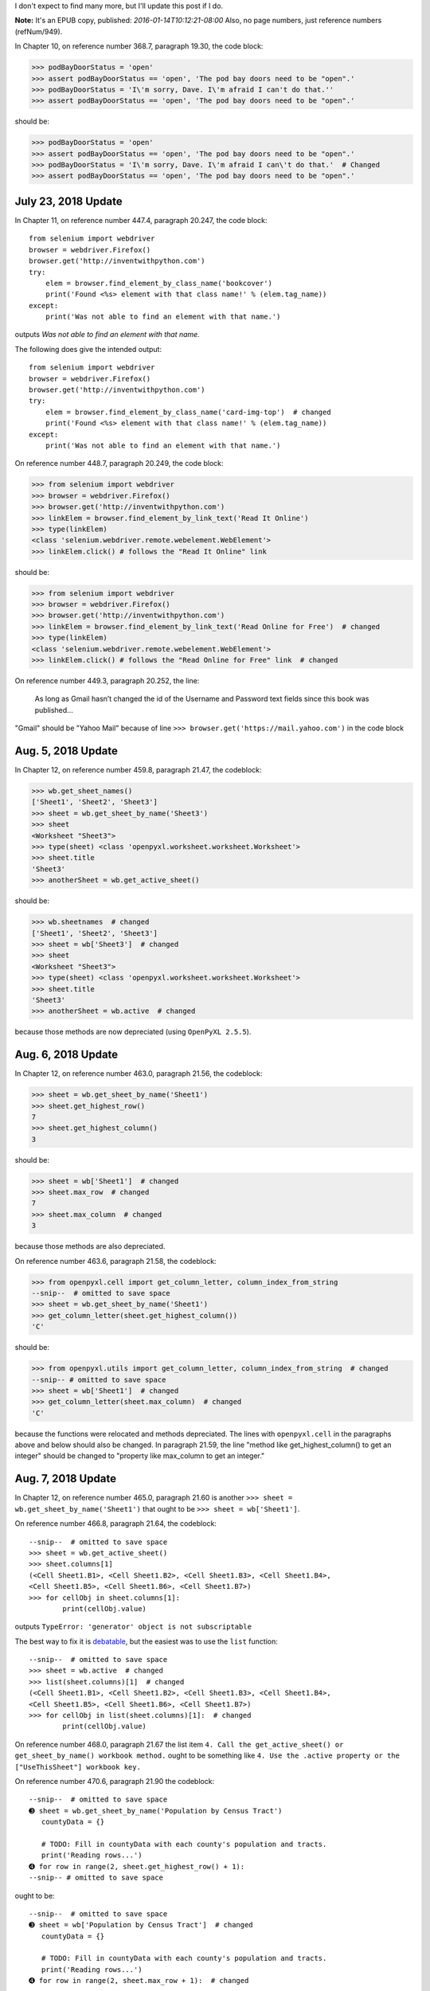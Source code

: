 I don't expect to find many more, but I'll update this post if I do.

**Note:** It's an EPUB copy, published: `2016-01-14T10:12:21-08:00`
Also, no page numbers, just reference numbers (refNum/949).

In Chapter 10, on reference number 368.7, paragraph 19.30, the code block:

>>> podBayDoorStatus = 'open'
>>> assert podBayDoorStatus == 'open', 'The pod bay doors need to be "open".'
>>> podBayDoorStatus = 'I\'m sorry, Dave. I\'m afraid I can't do that.''
>>> assert podBayDoorStatus == 'open', 'The pod bay doors need to be "open".'

should be:

>>> podBayDoorStatus = 'open'
>>> assert podBayDoorStatus == 'open', 'The pod bay doors need to be "open".'
>>> podBayDoorStatus = 'I\'m sorry, Dave. I\'m afraid I can\'t do that.'  # Changed
>>> assert podBayDoorStatus == 'open', 'The pod bay doors need to be "open".'

July 23, 2018 Update
====================

In Chapter 11, on reference number 447.4, paragraph 20.247, the code block::

    from selenium import webdriver
    browser = webdriver.Firefox()
    browser.get('http://inventwithpython.com')
    try:
        elem = browser.find_element_by_class_name('bookcover')
        print('Found <%s> element with that class name!' % (elem.tag_name))
    except:
        print('Was not able to find an element with that name.')

outputs `Was not able to find an element with that name.`

The following does give the intended output::

    from selenium import webdriver
    browser = webdriver.Firefox()
    browser.get('http://inventwithpython.com')
    try:
        elem = browser.find_element_by_class_name('card-img-top')  # changed
        print('Found <%s> element with that class name!' % (elem.tag_name))
    except:
        print('Was not able to find an element with that name.')

On reference number 448.7, paragraph 20.249, the code block:

>>> from selenium import webdriver
>>> browser = webdriver.Firefox()
>>> browser.get('http://inventwithpython.com')
>>> linkElem = browser.find_element_by_link_text('Read It Online')
>>> type(linkElem)
<class 'selenium.webdriver.remote.webelement.WebElement'>
>>> linkElem.click() # follows the "Read It Online" link

should be:

>>> from selenium import webdriver
>>> browser = webdriver.Firefox()
>>> browser.get('http://inventwithpython.com')
>>> linkElem = browser.find_element_by_link_text('Read Online for Free')  # changed
>>> type(linkElem)
<class 'selenium.webdriver.remote.webelement.WebElement'>
>>> linkElem.click() # follows the "Read Online for Free" link  # changed

On reference number 449.3, paragraph 20.252, the line:

  As long as Gmail hasn’t changed the id of the Username and Password text fields since this book was published...

"Gmail" should be "Yahoo Mail" because of line ``>>> browser.get('https://mail.yahoo.com')`` in the code block

Aug. 5, 2018 Update
===================

In Chapter 12, on reference number 459.8, paragraph 21.47, the codeblock:

>>> wb.get_sheet_names()
['Sheet1', 'Sheet2', 'Sheet3']
>>> sheet = wb.get_sheet_by_name('Sheet3')
>>> sheet
<Worksheet "Sheet3">
>>> type(sheet) <class 'openpyxl.worksheet.worksheet.Worksheet'>
>>> sheet.title
'Sheet3'
>>> anotherSheet = wb.get_active_sheet()

should be:

>>> wb.sheetnames  # changed
['Sheet1', 'Sheet2', 'Sheet3']
>>> sheet = wb['Sheet3']  # changed
>>> sheet
<Worksheet "Sheet3">
>>> type(sheet) <class 'openpyxl.worksheet.worksheet.Worksheet'>
>>> sheet.title
'Sheet3'
>>> anotherSheet = wb.active  # changed

because those methods are now depreciated (using ``OpenPyXL 2.5.5``).

Aug. 6, 2018 Update
===================

In Chapter 12, on reference number 463.0, paragraph 21.56, the codeblock:

>>> sheet = wb.get_sheet_by_name('Sheet1')
>>> sheet.get_highest_row()
7
>>> sheet.get_highest_column()
3

should be:

>>> sheet = wb['Sheet1']  # changed
>>> sheet.max_row  # changed
7
>>> sheet.max_column  # changed
3

because those methods are also depreciated.

On reference number 463.6, paragraph 21.58, the codeblock:

>>> from openpyxl.cell import get_column_letter, column_index_from_string
--snip--  # omitted to save space
>>> sheet = wb.get_sheet_by_name('Sheet1')
>>> get_column_letter(sheet.get_highest_column())
'C'

should be:

>>> from openpyxl.utils import get_column_letter, column_index_from_string  # changed
--snip-- # omitted to save space
>>> sheet = wb['Sheet1']  # changed
>>> get_column_letter(sheet.max_column)  # changed
'C'

because the functions were relocated and methods depreciated. The lines with ``openpyxl.cell`` in the paragraphs above
and below should also be changed. In paragraph 21.59, the line "method like get\_highest\_column() to get an integer"
should be changed to "property like max\_column to get an integer."

Aug. 7, 2018 Update
===================

In Chapter 12, on reference number 465.0, paragraph 21.60 is another ``>>> sheet = wb.get_sheet_by_name('Sheet1')``
that ought to be ``>>> sheet = wb['Sheet1']``.

On reference number 466.8, paragraph 21.64, the codeblock::

    --snip--  # omitted to save space
    >>> sheet = wb.get_active_sheet()
    >>> sheet.columns[1]
    (<Cell Sheet1.B1>, <Cell Sheet1.B2>, <Cell Sheet1.B3>, <Cell Sheet1.B4>,
    <Cell Sheet1.B5>, <Cell Sheet1.B6>, <Cell Sheet1.B7>)
    >>> for cellObj in sheet.columns[1]:
            print(cellObj.value)

outputs ``TypeError: 'generator' object is not subscriptable``

The best way to fix it is `debatable <https://stackoverflow.com/a/42604017>`_, but the easiest was to use the ``list``
function::

    --snip--  # omitted to save space
    >>> sheet = wb.active  # changed
    >>> list(sheet.columns)[1]  # changed
    (<Cell Sheet1.B1>, <Cell Sheet1.B2>, <Cell Sheet1.B3>, <Cell Sheet1.B4>,
    <Cell Sheet1.B5>, <Cell Sheet1.B6>, <Cell Sheet1.B7>)
    >>> for cellObj in list(sheet.columns)[1]:  # changed
            print(cellObj.value)

On reference number 468.0, paragraph 21.67 the list item
``4. Call the get_active_sheet() or get_sheet_by_name() workbook method.`` ought to be something like
``4. Use the .active property or the ["UseThisSheet"] workbook key.``

On reference number 470.6, paragraph 21.90 the codeblock::

    --snip--  # omitted to save space
    ➌ sheet = wb.get_sheet_by_name('Population by Census Tract')
       countyData = {}

       # TODO: Fill in countyData with each county's population and tracts.
       print('Reading rows...')
    ➍ for row in range(2, sheet.get_highest_row() + 1):
    --snip-- # omitted to save space

ought to be::

    --snip--  # omitted to save space
    ➌ sheet = wb['Population by Census Tract']  # changed
       countyData = {}

       # TODO: Fill in countyData with each county's population and tracts.
       print('Reading rows...')
    ➍ for row in range(2, sheet.max_row + 1):  # changed

because of depreciated methods. The codeblock on paragraph 21.96 ought to be updated as well.

Aug. 8, 2018 Update
===================

In Chapter 12, on reference number 477.4, paragraph 21.111, the codeblock:

>>> wb.get_sheet_names()
['Sheet']
>>> sheet = wb.get_active_sheet()
>>> sheet.title
'Sheet'
>>> sheet.title = 'Spam Bacon Eggs Sheet'
>>> wb.get_sheet_names()

ought to be:

>>> wb.sheetnames  # changed
['Sheet']
>>> sheet = wb.active  # changed
>>> sheet.title
'Sheet'
>>> sheet.title = 'Spam Bacon Eggs Sheet'
>>> wb.sheetnames  # changed

In paragraph 21.113 (codeblock directly below) another ``>>> sheet = wb.get_active_sheet()`` ought to be
``>>> sheet = wb.active``.

On reference number 478.6, paragraph 21.116, the codeblock:

>>> wb.get_sheet_names()
['Sheet']
>>> wb.create_sheet()
<Worksheet "Sheet1">
>>> wb.get_sheet_names()
['Sheet', 'Sheet1']
>>> wb.create_sheet(index=0, title='First Sheet')
<Worksheet "First Sheet">
>>> wb.get_sheet_names()
['First Sheet', 'Sheet', 'Sheet1']
>>> wb.create_sheet(index=2, title='Middle Sheet')
<Worksheet "Middle Sheet">
>>> wb.get_sheet_names()
['First Sheet', 'Sheet', 'Middle Sheet', 'Sheet1']

ought to be:

>>> wb.sheetnames  # changed
['Sheet']
>>> wb.create_sheet()
<Worksheet "Sheet1">
>>> wb.sheetnames  # changed
['Sheet', 'Sheet1']
>>> wb.create_sheet(index=0, title='First Sheet')
<Worksheet "First Sheet">
>>> wb.sheetnames  # changed
['First Sheet', 'Sheet', 'Sheet1']
>>> wb.create_sheet(index=2, title='Middle Sheet')
<Worksheet "Middle Sheet">
>>> wb.sheetnames  # changed

In paragraph 21.118 (codeblock directly below):

>>> wb.get_sheet_names()
['First Sheet', 'Sheet', 'Middle Sheet', 'Sheet1']
>>> wb.remove_sheet(wb.get_sheet_by_name('Middle Sheet'))
>>> wb.remove_sheet(wb.get_sheet_by_name('Sheet1'))
>>> wb.get_sheet_names()

ought to be

>>> wb.sheetnames  # changed
['First Sheet', 'Sheet', 'Middle Sheet', 'Sheet1']
>>> wb.remove(wb['Middle Sheet'])  # changed
>>> wb.remove(wb['Sheet1'])  # changed
>>> wb.sheetnames  # changed

Aug. 11, 2018 Update
====================

In paragraph 21.121 (codeblock directly below), and on reference number 483.6, paragraph 21.144 (updateProduce.py) are
more ``>>> sheet = wb.get_sheet_by_name('Sheet')`` that should be ``>>> sheet = wb['Sheet']``.

On reference number 484.8, paragraph 21.146 (updateProduce.py), the line
``➊ for rowNum in range(2, sheet.get_highest_row()): # skip the first row`` ought to be
``➊ for rowNum in range(2, sheet.max_row): # skip the first row``.

On reference number 486.5, paragraph 21.158, the line:

  To customize font styles in cells, important, import the Font() and Style() functions from the openpyxl.styles module.

Unless, of course, that's an intended pun.

On reference number 486.8, paragraph 21.158, the codeblock::

       >>> import openpyxl
       >>> from openpyxl.styles import Font, Style
       >>> wb = openpyxl.Workbook()
       >>> sheet = wb.get_sheet_by_name('Sheet')
    ➊ >>> italic24Font = Font(size=24, italic=True)
    ➋ >>> styleObj = Style(font=italic24Font)
    ➌ >>> sheet['A1'].style = styleObj
       >>> sheet['A1'] = 'Hello world!'
       >>> wb.save('styled.xlsx')

should be::

       >>> import openpyxl
       >>> from openpyxl.styles import Font, NamedStyle  # changed
       >>> wb = openpyxl.Workbook()
       >>> sheet = wb['Sheet']  # changed
    ➊ >>> italic24Font = NamedStyle(name="italic24Font")  # changed
    ➋ >>> italic24Font.font = Font(size=24, italic=True)  # changed
    ➌ >>> sheet['A1'].style = italic24Font  # changed
       >>> sheet['A1'] = 'Hello world!'
       >>> wb.save('styled.xlsx')

because the ``Style`` class is now depreciated.

Aug. 12, 2018 Update
====================

In Chapter 12, on reference number 488.9, paragraph 21.178, the codeblock:

>>> import openpyxl
>>> from openpyxl.styles import Font, Style
>>> wb = openpyxl.Workbook()
>>> sheet = wb.get_sheet_by_name('Sheet')

>>> fontObj1 = Font(name='Times New Roman', bold=True)
>>> styleObj1 = Style(font=fontObj1)
>>> sheet['A1'].style/styleObj
>>> sheet['A1'] = 'Bold Times New Roman'

>>> fontObj2 = Font(size=24, italic=True)
>>> styleObj2 = Style(font=fontObj2)
>>> sheet['B3'].style/styleObj
>>> sheet['B3'] = '24 pt Italic'

>>> wb.save('styles.xlsx')

should be:

>>> import openpyxl
>>> from openpyxl.styles import Font, NamedStyle  # changed
>>> wb = openpyxl.Workbook()
>>> sheet = wb['Sheet']  # changed

>>> fontObj1 = Font(name='Times New Roman', bold=True)
>>> styleObj1 = NamedStyle(name="styleObj1")  # changed
>>> styleObj1.font = fontObj1  # added
>>> sheet['A1'].style = styleObj1  # changed
>>> sheet['A1'] = 'Bold Times New Roman'

>>> fontObj2 = Font(size=24, italic=True)
>>> styleObj2 = NamedStyle(name="StyleObj2")  # changed
>>> styleObj2.font = fontObj2  # added
>>> sheet['B3'].style = styleObj2 # changed
>>> sheet['B3'] = '24 pt Italic'

>>> wb.save('styles.xlsx')

Aug. 13, 2018 Update
====================

In Chapter 12, reference number 491.5, paragraphs 21.185 and 21.187 are more ``>>> sheet = wb.get_active_sheet()`` that
should be ``>>> sheet = wb.active``. However, the formula evaluation doesn't work for me:

>>> import openpyxl
>>> wbFormulas = openpyxl.load_workbook('writeFormula.xlsx')
>>> sheet = wbFormulas.active  # changed
>>> sheet['A3'].value
'=SUM(A1:A2)'

>>> wbDataOnly = openpyxl.load_workbook('writeFormula.xlsx', data_only=True)
>>> sheet = wbDataOnly.active  # changed
>>> sheet['A3'].value  # not working with LibreOffice 6.0.3.2
500

From what I've researched on `openpyxl.load\_workbook()
<https://openpyxl.readthedocs.io/en/stable/usage.html#read-an-existing-workbook>`_,

  **data_only** controls whether cells with formulae have either the formula (default) or the value stored the last time
  Excel read the sheet.

TODO: can someone else confirm with another LibreOffice version?

Reference numbers 493.3, 495.0, 496.2, and 497.6 have more  ``>>> sheet = wb.get_active_sheet()`` that should be
``>>> sheet = wb.active``.

Aug. 17, 2018 Update
====================

In Chapter 12, reference number 500.4, paragraph 21.234, the codeblock:

>>> import openpyxl
>>> wb = openpyxl.Workbook()
>>> sheet = wb.get_active_sheet()
>>> for i in range(1, 11):         # create some data in column A
        sheet['A' + str(i)] = i

>>> refObj = openpyxl.charts.Reference(sheet, (1, 1), (10, 1))

>>> seriesObj = openpyxl.charts.Series(refObj, title='First series')

>>> chartObj = openpyxl.charts.BarChart()
>>> chartObj.append(seriesObj)
>>> chartObj.drawing.top = 50       # set the position
>>> chartObj.drawing.left = 100
>>> chartObj.drawing.width = 300    # set the size
>>> chartObj.drawing.height = 200

>>> sheet.add_chart(chartObj)
>>> wb.save('sampleChart.xlsx')

works slightly better as:

>>> import openpyxl
>>> wb = openpyxl.Workbook()
>>> sheet = wb.active  # changed
>>> for i in range(1, 11):         # create some data in column A
        sheet['A' + str(i)] = i

>>> refObj = openpyxl.chart.Reference(sheet, min_row=1, min_col=1, max_row=10, max_col=1)  # changed

>>> seriesObj = openpyxl.chart.Series(refObj, title='First series')  # changed FIXME: Chart layout is wrong (LibreOffice 6.0.3.2)

>>> chartObj = openpyxl.chart.BarChart()  # changed
>>> chartObj.append(seriesObj)
>>> chartObj.anchor = "B3"  # set the position; changed
>>> chartObj.width = 7.94  # set the size (in centimeters, where 1 cm = 37.8 pixels); changed
>>> chartObj.height = 5.29  # changed

>>> sheet.add_chart(chartObj)
>>> wb.save('sampleChart.xlsx')

but the layout of the chart is all wrong. TODO: can someone else confirm it works in Excel?

Aug. 19, 2018 Update
====================

In Chapter 13 (I made it! Woot!), reference number 511.7, paragraph 22.13, the line:

  PyPDF2 uses a zero-based index for getting pages: The first page is page 0, the second is Introduction, and so on.

"Introduction" links to the introduction of the book. Maybe "page 1" was auto-referenced?

On reference number 513.2, paragraph 22.15, the codeblock::

    ➌ >>> pdfReader.decrypt('rosebud')
       1
       >>> pageObj = pdfReader.getPage(0)

gave me an ``IndexError``, but the following works::

       >>> pdfReader = PyPDF2.PdfFileReader(open("encrypted.pdf", "rb"))  # added
    ➌ >>> pdfReader.decrypt('rosebud')
       1
       >>> pageObj = pdfReader.getPage(0)

Aug. 21, 2018 Update
====================

In Chapter 13, reference number 524.8, paragraph 22.60, the codeblock::

       #! python3
       # combinePdfs.py - Combines all the PDFs in the current working directory into
       # into a single PDF

       import PyPDF2, os

       # Get all the PDF filenames.
       pdfFiles = []
       for filename in os.listdir('.'):
           if filename.endswith('.pdf'):
    ➋         pdfFiles.append(filename)
    ➌ pdfFiles.sort(key = str.lower)

should be::

       #! python3
       # combinePdfs.py - Combines all the PDFs in the current working directory into
       # a single PDF  # changed

       import PyPDF2, os

       # Get all the PDF filenames.
       pdfFiles = []
       for filename in os.listdir('.'):
           if filename.endswith('.pdf'):
    ➋         pdfFiles.append(filename)
    ➌ pdfFiles.sort(key=str.lower)  # changed

Aug. 22, 2018 Update
====================

In Chapter 13, reference number 531.0, paragraph 22.79, the codeblock::

    ➎ >>> len(doc.paragraphs[1].runs)
       4
    ➏ >>> doc.paragraphs[1].runs[0].text
       'A plain paragraph with some '
    ➐ >>> doc.paragraphs[1].runs[1].text
       'bold'
    ➑ >>> doc.paragraphs[1].runs[2].text
       ' and some '
    ➒ >>> doc.paragraphs[1].runs[3].text
       'italic'

outputs the following in ``LibreOffice 6.0.3.2`` with ``Python-Docx 0.8.7``::

    ➎ >>> len(doc.paragraphs[1].runs)
       5    # changed
    ➏ >>> doc.paragraphs[1].runs[0].text
       'A plain paragraph with'     # changed
    ➐ >>> doc.paragraphs[1].runs[1].text
       ' some ' # changed
    ➑ >>> doc.paragraphs[1].runs[2].text
       'bold'   # changed
    ➒ >>> doc.paragraphs[1].runs[3].text
       ' and some '     # changed
      >>> doc.paragraphs[1].runs[4].text    # added
       'italic'

TODO: can someone confirm in Word on Windows?

On reference number 540.1, paragraph 22.163, the codeblock::

    --snip--  # omitted to save space
    >>> doc.paragraphs[1].runs[0].style = 'QuoteChar'
    >>> doc.paragraphs[1].runs[1].underline = True
    >>> doc.paragraphs[1].runs[3].underline = True
    >>> doc.save('restyled.docx')

gives a
``UserWarning: style lookup by style_id is deprecated. Use style name as key instead.return
self._get_style_id_from_style(self[style_name], style_type)`` but the following fixes it::

    --snip--  # omitted to save space
    >>> doc.paragraphs[1].runs[0].style = 'Quote Char'  # changed for python-docx 0.8.7
    >>> doc.paragraphs[1].runs[1].underline = True
    >>> doc.paragraphs[1].runs[3].underline = True
    >>> doc.save('restyled.docx')

Aug. 23, 2018 Update
====================

In Chapter 13, reference number 540.1, paragraph 22.164, the line:

  We can see that it’s simple to divide a paragraph into runs and access each run individiaully.

On reference number 546.9, paragraph 22.183, the codeblock::

    ➊ >>> doc.paragraphs[0].runs[0].add_break(docx.text.WD_BREAK.PAGE)
       >>> doc.add_paragraph('This is on the second page!')
       <docx.text.Paragraph object at 0x00000000037855F8>
       >>> doc.save('twoPage.docx')

ought to be::

    ➊ >>> doc.paragraphs[0].runs[0].add_break(docx.enum.text.WD_BREAK.PAGE)  # changed
       >>> doc.add_paragraph('This is on the second page!')
       <docx.text.Paragraph object at 0x00000000037855F8>
       >>> doc.save('twoPage.docx')

Aug. 31, 2018 Update
====================

In Chapter 13, reference number 552.0, paragraph 22.228, the line:

  You should try both the uppercase and **lower-case** form of each word.

In Chapter 14, reference number 561.2, paragraph 23.33, the codeblock::

       >>> import csv
       >>> csvFile = open('example.tsv', 'w', newline='')
    ➊ >>> csvWriter = csv.writer(csvFile, delimiter='\t', lineterminator='\n\n')
       >>> csvWriter.writerow(['apples', 'oranges', 'grapes'])
       24
       >>> csvWriter.writerow(['eggs', 'bacon', 'ham'])
       17
       >>> csvWriter.writerow(['spam', 'spam', 'spam', 'spam', 'spam', 'spam'])
       32

outputs::

       >>> import csv
       >>> csvFile = open('example.tsv', 'w', newline='')
    ➊ >>> csvWriter = csv.writer(csvFile, delimiter='\t', lineterminator='\n\n')
       >>> csvWriter.writerow(['apples', 'oranges', 'grapes'])
       23  # changed
       >>> csvWriter.writerow(['eggs', 'bacon', 'ham'])
       16  # changed
       >>> csvWriter.writerow(['spam', 'spam', 'spam', 'spam', 'spam', 'spam'])
       31  # changed

Sept. 1, 2018 Update
====================

In Chapter 14, reference number 565.5, paragraph 23.54, the codeblock::

    #! python3
    # removeCsvHeader.py - Removes the header from all CSV files in the current
    # working directory.

    --snip--
    # Read the CSV file in (skipping first row).
    csvRows = []
    csvFileObj = open(csvFilename)
    readerObj = csv.reader(csvFileObj)
    for row in readerObj:
        if readerObj.line_num == 1:
            continue    # skip first row
        csvRows.append(row)
    csvFileObj.close()

    # TODO: Write out the CSV file.

needs to be indented to match the previous codeblock::

    #! python3
    # removeCsvHeader.py - Removes the header from all CSV files in the current
    # working directory.

        --snip--
        print('Removing header from ' + csvFilename + '...')  # added

        # Read the CSV file in (skipping first row).
        csvRows = []
        csvFileObj = open(csvFilename)
        readerObj = csv.reader(csvFileObj)
        for row in readerObj:
            if readerObj.line_num == 1:
                continue    # skip first row
            csvRows.append(row)
        csvFileObj.close()

    # TODO: Write out the CSV file.

On reference number 568.2, paragraph 23.58:

  The CSV Writer object will write the list to a CSV file in headerRemoved using csvFilename (which we also used in the
  CSV reader). This will overwrite the original file.

I thought the original file won't be overwritten because the new file is in
the ``headerRemoved`` folder?  TODO: Can someone please confirm?

On reference number 575.4, paragraph 23.98, the link ``http://api.openweathermap.org
/data/2.5/forecast/daily?q=%3CLocation%3E&cnt=3`` no longer works. The
OpenWeatherMap.org API `now needs an API key. <https://openweathermap.org/appid>`_ So,
`sign up <http://home.openweathermap.org/users/sign_up>`_ if you *really* want to
run quickWeather.py.

Alternatively, the `Weather.gov API <https://www.weather.gov/documentation/services-web-api>`_
(United States only, at the moment) does not require an API key (only a User Agent),
but it will require one in the future.

Sept. 4, 2018 Update
====================

In Chapter 14, reference number 582.0, paragraph 23.130, the codeblock::

    for excelFile in os.listdir('.'):
        # Skip non-xlsx files, load the workbook object.
        for sheetName in wb.get_sheet_names():
            # Loop through every sheet in the workbook.
            sheet = wb.get_sheet_by_name(sheetName)

            # Create the CSV filename from the Excel filename and sheet title.
            # Create the csv.writer object for this CSV file.

            # Loop through every row in the sheet.
            for rowNum in range(1, sheet.get_highest_row() + 1):
                rowData = []    # append each cell to this list
                # Loop through each cell in the row.
                for colNum in range(1, sheet.get_highest_column() + 1):
                    # Append each cell's data to rowData.

                # Write the rowData list to the CSV file.

            csvFile.close()

should be::

     for excelFile in os.listdir('.'):
        # Skip non-xlsx files, load the workbook object.
        for sheetName in wb.sheetnames:  # changed
            # Loop through every sheet in the workbook.
            sheet = wb[sheetName]  # changed

            # Create the CSV filename from the Excel filename and sheet title.
            # Create the csv.writer object for this CSV file.

            # Loop through every row in the sheet.
            for rowNum in range(1, sheet.max_row + 1):  # changed
                rowData = []    # append each cell to this list
                # Loop through each cell in the row.
                for colNum in range(1, sheet.max_column + 1):  # changed
                    # Append each cell's data to rowData.

                # Write the rowData list to the CSV file.

            csvFile.close()

Sept. 5, 2018 Update
====================

In Chapter 15, reference number 595.7, paragraph 24.42, the codeblock:

>>> datetime.datetime.fromtimestamp(1000000)
datetime.datetime(1970, 1, 12, 5, 46, 40)
>>> datetime.datetime.fromtimestamp(time.time())
datetime.datetime(2015, 2, 27, 11, 13, 0, 604980)

might need to be:

>>> import time  # added
>>> datetime.datetime.fromtimestamp(1000000)
datetime.datetime(1970, 1, 12, 5, 46, 40)
>>> datetime.datetime.fromtimestamp(time.time())
datetime.datetime(2015, 2, 27, 11, 13, 0, 604980)

In case IDLE was closed to write the stopwatch.py program.

Sept. 6, 2018 Update
====================

In Chapter 15, reference number 598.0, paragraph 24.47, the str line in codeblock needs bolding::

   --snip--  # omitted to save space
   >>> str(delta)  # bold me, pls
   '11 days, 10:09:08'

On reference number 599.5, paragraph 24.49, the line:

  Finally, passing the timedelta object to str() returns a string clearly explaning the duration.

Sept. 7, 2018 Update
====================

In Chapter 15, reference number 612.3, paragraph 24.125, the line:

  To make sure the keyword argument sep=' & ' gets passed to print() in the new thread, we pass kwargs={'sep': '& '}
  to threading.Thread().

On reference number 616.0, paragraph 24.136 (multidownloadXkcd.py), the codeblock::

               --snip-- # omitted
               if comicElem == []:
                   print('Could not find comic image.')
               else:
    ➐             comicUrl = comicElem[0].get('src')
                   # Download the image.
                   print('Downloading image %s...' % (comicUrl))
               --snip-- # omitted

should be::

               --snip-- # omitted
               if comicElem == []:
                   print('Could not find comic image.')
               else:
    ➐             comicUrl = 'http:' + comicElem[0].get('src')  # changed
                   # Download the image.
                   print('Downloading image %s...' % (comicUrl))
               --snip-- # omitted

On reference number 627.6, paragraph 24.161, the codeblock:

>>> subprocess.Popen(['C:\\python34\\python.exe', 'hello.py'])
<subprocess.Popen object at 0x000000000331CF28>

might need to be:

>>> subprocess.Popen(['C:\\python34\\python.exe', 'hello.py']).communicate()  # changed
<subprocess.Popen object at 0x000000000331CF28>

I could not get it to accept input without it in ``Ubuntu 18.04``.  TODO: Can someone confirm they got it to work in
Windows?

Sept. 8, 2018 Update
====================

In Chapter 15, reference number 631.7, paragraph 24.183 (countdown.py), the codeblock::

    --snip--  # omitted
    ➊ timeLeft = 60
       while timeLeft > 0:
    ➋     print(timeLeft, end='')
    ➌     time.sleep(1)
    --snip--  # omitted

may need to be::

    --snip--  # omitted
    ➊ timeLeft = 60
       while timeLeft > 0:
    ➋     print(timeLeft)  # changed
    ➌     time.sleep(1)
    --snip--  # omitted

It wouldn't print remaining time in ``Python 3.6.5 (Ubuntu 18.04)`` until the while loop finished. It seemed to wait
until the line was done before printing it. TODO: Can someone else please confirm?

Sept. 14, 2018 Update
=====================

In Chapter 16, reference number 648.4, paragraph 25.52, the line:

  Install imapclient and pyzmail from a Terminal window. Appendix A has steps on how to install third-party modules.

I had to install ``pyzmail36`` (possibly because I'm using ``Python 3.6.5``). Appendix A may have to be updated.

Sept. 15, 2018 Update
=====================

In Chapter 16, reference number 658.7, paragraph 25.115, the lines::

    imapObj.search(['ON 05-Jul-2015']). Returns every message sent on July 5, 2015.
    imapObj.search(['SINCE 01-Jan-2015', 'BEFORE 01-Feb-2015', 'UNSEEN']). Returns every message sent in January 2015
    that is unread. (Note that this means on and after January 1 and up to but not including February 1.)
    imapObj.search(['SINCE 01-Jan-2015', 'FROM alice@example.com']). Returns every message from alice@example.com sent
                                                                     since the start of 2015.
    imapObj.search(['SINCE 01-Jan-2015', 'NOT FROM alice@example.com']). Returns every message sent from everyone except
                                                                         alice@example.com since the start of 2015.
    imapObj.search(['OR FROM alice@example.com FROM bob@example.com']). Returns every message ever sent from
                                                                        alice@example.com or bob@example.com.
    imapObj.search(['FROM alice@example.com', 'FROM bob@example.com']). Trick example! This search will never return
                                                                        any messages, because messages must match all
                                                                        search keywords. Since there can be only one
                                                                        “from” address, it is impossible for a message
                                                                        to be from both alice@example.com and
                                                                        bob@example.com.

should be::

    imapObj.search(['ON', '05-Jul-2015']). Returns every message sent on July 5, 2015.
    imapObj.search(['SINCE', '01-Jan-2015', 'BEFORE', '01-Feb-2015', 'UNSEEN']). Returns every message sent in January
                                                                                 2015 that is unread. (Note that this
                                                                                 means on and after January 1 and up to
                                                                                 but not including February 1.)
    imapObj.search(['SINCE', '01-Jan-2015', 'FROM', 'alice@example.com']). Returns every message from alice@example.com
                                                                           sent since the start of 2015.
    imapObj.search(['SINCE', '01-Jan-2015', 'NOT', 'FROM', 'alice@example.com']). Returns every message sent from
                                                                                  everyone except alice@example.com
                                                                                  since the start of 2015.
    imapObj.search(['OR', 'FROM', 'alice@example.com', 'FROM', 'bob@example.com']). Returns every message ever sent
                                                                                    from alice@example.com or
                                                                                    bob@example.com.
    imapObj.search(['FROM', 'alice@example.com', 'FROM', 'bob@example.com']). Trick example! This search will never
                                                                              return any messages, because messages
                                                                              must match all search keywords. Since
                                                                              there can be only one “from” address, it
                                                                              is impossible for a message to be from
                                                                              both alice@example.com and
                                                                              bob@example.com.

because `criteria should be a sequence of items.
<https://imapclient.readthedocs.io/en/2.1.0/api.html#imapclient.IMAPClient.search>`_
Plus, trying ``imapObj.search(['SINCE 01-Jan-2015', 'NOT FROM alice@exmaple.com'])``
outputs ``imaplib.error: SEARCH command error: BAD [b'Error in IMAP command UID
SEARCH: Unexpected string as search key: SINCE 01-Jan-2015 (0.001 + 0.088 + 0.087 secs).']``

Alternatively, ``imapObj.search('SINCE "01-Jan-2015" NOT FROM "alice@exmaple.com"')`` works, but isn't recommended
according to the docs.

On reference number 664.6, paragraph 25.141, the line ``>>> message =
pyzmail.PyzMessage.factory(rawMessages[40041]['BODY[]'])`` gave me a ``KeyError`` (even after using proper UIDs) that
was only fixed by changing it to ``>>> message = pyzmail.PyzMessage.factory(rawMessages[40041][b'BODY[]'])``

On reference number 668.9, paragraph 25.148, the line ``➋ >>> UIDs = imapObj.search(['ON 09-Jul-2015'])``
should be ``➋ >>> UIDs = imapObj.search(['ON', '09-Jul-2015'])``

Sept. 16, 2018 Updates
======================

In Chapter 16, reference number 674.0, paragraph 25.168 (sendDuesReminders.py), the codeblock::

    import openpyxl, smtplib, sys

    --snip--  # omitted
    ➋ sheet = wb.get_sheet_by_name('Sheet1')

    ➌ lastCol = sheet.get_highest_column()
    ➍ latestMonth = sheet.cell(row=1, column=lastCol).value
    --snip--  # omitted

should be::

    import openpyxl, smtplib, sys, datetime  # changed

    --snip--  # omitted
    ➋ sheet = wb['Sheet1']  # changed

    ➌ lastCol = sheet.max_column  # changed
    ➍ latestMonth = sheet.cell(row=1, column=lastCol).value
       latestMonth = datetime.datetime.strftime(latestMonth, '%b %Y')  # added for LibreOffice 6.0.3.2
    --snip--  # omitted

*Sept. 17, 2018 Update:* In LibreOffice, ``latestMonth = 2018-06-01 00:00:00``, so I had to use datetime to format
it as ``Jun 2018``. TODO: Can someone please confirm it works in Excel?

On reference number 676.3, paragraph 25.170, the line ``➊ for r in range(2, sheet.get_highest_row() + 1):``
should be ``➊ for r in range(2, sheet.max_row + 1):``

On reference number 678.1, paragraph 25.174, the line ``body = "Subject: %s dues unpaid.\nDear %s,\nRecords show that
you have not paid dues for %s. Please make this payment as soon as possible. Thank you!'" % (latestMonth, name,
latestMonth)`` should be ``body = "Subject: %s dues unpaid.\nDear %s,\nRecords show that you have not paid dues for %s.
Please make this payment as soon as possible. Thank you!" % (latestMonth, name, latestMonth)``

Sept. 17, 2018 Update
=====================

In Chapter 16, reference number 682.8, paragraph 25.190, the codeblock::

    ➊ >>> from twilio.rest import TwilioRestClient
      --snip--  # omitted
    ➋ >>> twilioCli = TwilioRestClient(accountSID, authToken)

should be::

    ➊ >>> from twilio.rest import Client  # changed
      --snip--  # omitted
    ➋ >>> twilioCli = Client(accountSID, authToken)  # changed

because ``TwilioRestClient`` has been depreciated (using ``twilio 6.16.4``).

On reference number 685.5, paragraph 25.195, the line ``➊ >>> updatedMessage = twilioCli.messages.get(message.sid)``
should be ``➊ >>> updatedMessage = twilioCli.messages(message.sid).fetch()`` because the attributes of
``messages.get()`` were changed.

Sept. 18, 2018 Update
=====================

In Chapter 16, reference number 687.8, paragraph 25.201 (textMyself.py), the codeblock::

      --snip--  # omitted
      from twilio.rest import TwilioRestClient

    ➊ def textmyself(message):
    ➋     twilioCli = TwilioRestClient(accountSID, authToken)
      --snip--  # omitted

should be::

      --snip--  # omitted
      from twilio.rest import Client  # changed

    ➊ def textmyself(message):
    ➋     twilioCli = Client(accountSID, authToken)  # changed
      --snip--  # omitted

In paragraph 25.202, the line:

  It then defined textmyself() to take **on** argument ➊, make a TwilioRestClient object ➋, and call create() with the
  message you passed ➌.

Sept. 27, 2018 Update
=====================

In Chapter 17, reference number 724.1, paragraph 26.122, the line ``➌     im = im.resize((width, height))``
is over indented.

On reference number 734.5, paragraph 26.163, the codeblock::

    --snip--  # omitted
    >>> fontsFolder = 'FONT_FOLDER' # e.g. 'Library/Fonts'
    ➍ >>> arialFont = ImageFont.truetype(os.path.join(fontsFolder, 'arial.ttf'), 32)
    ➎ >>> draw.text((100, 150), 'Howdy', fill='gray', font=arialFont)
    --snip--  # omitted

will need to be changed for those on Ubuntu, specifically::

    --snip--  # omitted
    >>> fontsFolder = '/usr/share/fonts/truetype' # e.g. 'Library/Fonts'  # modified
    ➍ >>> liberationFont = ImageFont.truetype(os.path.join(fontsFolder, '/liberation/LiberationSerif-Regular.ttf'), 32)  # modified
    ➎ >>> draw.text((100, 150), 'Howdy', fill='gray', font=liberationFont)  # modified
    --snip--  # omitted

However, **everyone** will have to modify it for their system.

Sept. 28, 2018 Update
=====================

In Chapter 17, reference number 738.6, paragraph 26.194, the line:

  **Other wise**, it should skip adding the logo.

Sept. 29, 2018 Update
=====================

In Chapter 17, reference number 739.4, paragraph 26.198, the codeblock::

    #! python3 #
    Import modules and write comments to describe this program.

    --snip--  # omitted

may need to be::

    #! python3
    # Import modules and write comments to describe this program.

    --snip--  # omitted

On reference number 740.0, paragraph 26.200, the line:

  For each of the guests listed in the guests.txt file from the resources at http://nostarch.com/automatestuff/,
  generate an image file with the guest name and some flowery decoration.

may need to be:

 For each of the guests listed in the guests.txt file from the resources at http://nostarch.com/automatestuff/,
 generate an image file with the **guest's** name and some flowery decoration.

I couldn't find the public domain flower image mentioned in the book, so I used `this one
<http://www.reusableart.com/flower-02.html>`_.

Oct. 2, 2018 Update
===================

For Chapter 18, if running ``Ubuntu 18.04.1`` in a VirtualBox virtual machine, mouse integration needs to be turned off
so that the ``pyautogui`` module can control the mouse. Remember that the Host Key will need to be pressed to manually
toggle keyboard/mouse capture.

Oct. 3, 2018 Update
===================

In Chapter 18, reference number 764.0, paragraph 27.77, the codeblock::

    #! python3
    # mouseNow.py - Displays the mouse cursor's current position.
    --snip--
            positionStr = 'X: ' + str(x).rjust(4) + ' Y: ' + str(y).rjust(4)
            pixelColor = pyautogui.screenshot().getpixel((x, y))
            positionStr += ' RGB: (' + str(pixelColor[0]).rjust(3)
            positionStr += ', ' + str(pixelColor[1]).rjust(3)
            positionStr += ', ' + str(pixelColor[2]).rjust(3) + ')'
            print(positionStr, end='')
    --snip--

may need to be::

    #! python3
    # mouseNow.py - Displays the mouse cursor's current position.
    import pyautogui, os  # changed
    --snip--
            positionStr = 'X: ' + str(x).rjust(4) + ' Y: ' + str(y).rjust(4)
            pixelColor = pyautogui.screenshot().getpixel((x, y))
            positionStr += ' RGB: (' + str(pixelColor[0]).rjust(3)
            positionStr += ', ' + str(pixelColor[1]).rjust(3)
            positionStr += ', ' + str(pixelColor[2]).rjust(3) + ')'
            print(positionStr, end='')
            print('\b' * len(positionStr), end='', flush=True)
    except KeyboardInterrupt:
        files = os.listdir('./')  # added
        for file in files:  # added
            if file.startswith('.screenshot'):  # added
                os.remove(os.path.join('./', file))  # added
        print('\nDone.')

to cleanup all the ``.screenshot###`` files left behind in ``Ubuntu 18.04``. This could be because the exception
handler doesn't give ``PyAutoGUI`` a chance to do it.

Oct. 4, 2018 Update
===================

In Chapter 18, reference number 765.5, paragraph 27.81, the line:

  ... replacing **'submit. png'** with the filename of your screenshot:

Oct. 7, 2018 Update
===================

In Chapter 18, reference number 781.5, paragraph 27.192, the line:

  ... then mouse over the Name field to figure out its **the** x- and y-coordinates.

Setting up formFiller.py coordinates
------------------------------------

To set up the coordinates for formFiller.py, you need to open a terminal window (or command prompt), run the
mouseNow.py script, resize it to something small, keep it in the foreground, and hover over the maximized browser in
the background as you note the mouseNow.py data.

As you enter data in the form, you may need to keep bringing back the mouseNow.py window into the foreground. For some
reason, that wasn't explained clearly enough for me.

*Tip:* If "This is a required question" appears below the **Name** field, it will affect the coordinates of the
**Submit** button.

On reference number 791.8, paragraph 27.213, the lines:

  ... whether it has gotten **offtrack**. You can even give PyAutoGUI a **screen-shot** and ...

On reference number 793.8, paragraph 27.236, the line:

  Your program will have to take **screen-shots** to guide...